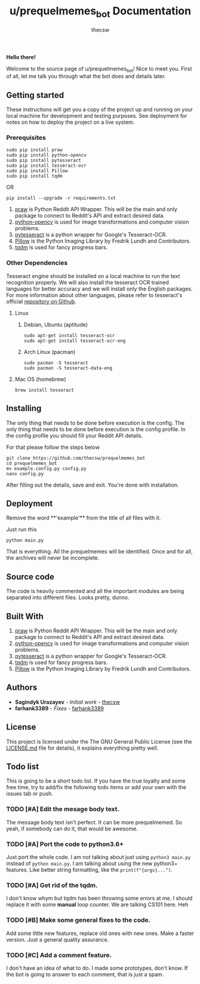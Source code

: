 #+TITLE: u/prequelmemes_bot Documentation
#+AUTHOR: thecsw

*Hello there!*

Welcome to the source page of u/prequelmemes_bot! Nice to meet you. First of
all, let me talk you through what the bot does and details later.

** Getting started 

These instructions will get you a copy of the project up and running on your
local machine for development and testing purposes. See deployment for notes on
how to deploy the project on a live system. 

*** Prerequisites

#+BEGIN_SRC screen
sudo pip install praw
sudo pip install python-opencv
sudo pip install pytesseract
sudo pip install tesseract-ocr
sudo pip install Pillow
sudo pip install tqdm
#+END_SRC

OR

#+BEGIN_SRC screen
pip install --upgrade -r requirements.txt
#+END_SRC
1. [[https://github.com/praw-dev/praw][praw]] is Python Reddit API Wrapper. This will be the main and only package to
   connect to Reddit's API and extract desired data.
2. [[https://pypi.python.org/pypi/opencv-python][python-opencv]] is used for image transformations and computer vision problems.
3. [[https://pypi.python.org/pypi/pytesseract][pytesseract]] is a python wrapper for Google's Tesseract-OCR.
4. [[https://pillow.readthedocs.io/en/latest/][Pillow]] is the Python  Imaging Library by Fredrik Lundh and Contributors.
5. [[https://pypi.python.org/pypi/tqdm][tqdm]] is used for fancy progress bars.

*** Other Dependencies

Tesseract engine should be installed on a local machine to run the text
recognition properly. We will also install the tesseract OCR trained 
languages for better accuracy and we will install only the English 
packages. For more information about other languages, please refer to 
tesseract's official 
[[https://github.com/tesseract-ocr/tesseract][repository on Github]].

**** Linux

***** Debian, Ubuntu (aptitude)

#+BEGIN_SRC screen
sudo apt-get install tesseract-ocr
sudo apt-get install tesseract-ocr-eng
#+END_SRC

***** Arch Linux (pacman)

#+BEGIN_SRC screen
sudo pacman -S tesseract
sudo pacman -S tesseract-data-eng
#+END_SRC

**** Mac OS (homebrew)
#+BEGIN_SRC screen
brew install tesseract
#+END_SRC
     
** Installing

The only thing that needs to be done before execution is the config. The only
thing that needs to be done before execution is the config profile. In the
config profile you should fill your Reddit API details.

For that please follow the steps below

#+BEGIN_SRC screen
git clone https://github.com/thecsw/prequelmemes_bot
cd prequelmemes_bot
mv example.config.py config.py
nano config.py
#+END_SRC

After filling out the details, save and exit. You're done with installation.

** Deployment

Remove the word **'example'** from the title of all files with it.

Just run this

#+BEGIN_SRC screen
python main.py
#+END_SRC

That is everything. All the prequelmemes will be identified. Once and for all,
the archives will never be incomplete.

** Source code

The code is heavily commented and all the important modules are being separated
into different files. Looks pretty, dunno.

** Built With
 1. [[https://github.com/praw-dev/praw][praw]] is Python Reddit API Wrapper. This will be the main and only package to
    connect to Reddit's API and extract desired data.
 2. [[https://pypi.python.org/pypi/opencv-python][python-opencv]] is used for image transformations and computer vision problems.
 3. [[https://pypi.python.org/pypi/pytesseract][pytesseract]] is a python wrapper for Google's Tesseract-OCR.
 4. [[https://pypi.python.org/pypi/tqdm][tqdm]] is used for fancy progress bars.
 5. [[https://pillow.readthedocs.io/en/latest/][Pillow]] is the Python  Imaging Library by Fredrik Lundh and Contributors.

** Authors
 - *Sagindyk Urazayev* - /Initial work/ - [[https://github.com/thecsw][thecsw]]
 - *farhank3389* - /Fixes/ - [[https://github.com/farhank3389][farhank3389]]
** License

This project is licensed under the The GNU General Public License (see the
[[https://github.com/thecsw/prequelmemes_bot/blob/master/LICENSE][LICENSE.md]] file for details), it explains everything pretty well. 

** Todo list

This is going to be a short todo list. If you have the true loyalty and some
free time, try to add/fix the following todo items or add your own with the
issues tab or push.

*** TODO [#A] Edit the mesage body text.

The message body text isn't perfect. It can be more prequelmemed. So yeah, if
somebody can do it, that would be awesome.

*** TODO [#A] Port the code to python3.6+

Just port the whole code. I am not talking about just using ~python3 main.py~
instead of ~python main.py~. I am talking about using the new python3+
features. Like better string formatting, like the ~print(f"{args}...")~.

*** TODO [#A] Get rid of the tqdm.

I don't know whym but tqdm has been throwing some errors at me. I should replace
it with some *manual* loop counter. We are talking CS101 here. Heh

*** TODO [#B] Make some general fixes to the code. 

Add some little new features, replace old ones with new ones. Make a faster
version. Just a general quality assurance.

*** TODO [#C] Add a comment feature.

I don't have an idea of what to do. I made some prototypes, don't know. If the
bot is going to answer to each comment, that is just a spam.
